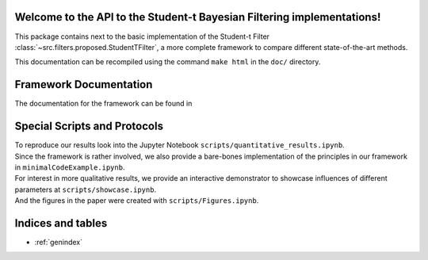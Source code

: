 Welcome to the API to the Student-t Bayesian Filtering implementations!
=======================================================================

This package contains next to the basic implementation of the Student-t Filter 
:class:`~src.filters.proposed.StudentTFilter`, a more complete framework to 
compare different state-of-the-art methods.

This documentation can be recompiled using the command ``make html`` in the ``doc/`` directory.

Framework Documentation
=======================

The documentation for the framework can be found in

.. autosummary:: 
   :toctree: generated
   :recursive:
   :caption: Contents:

   src.filters
   src.eval
   src.visual
   src.utils

Special Scripts and Protocols
=============================

| To reproduce our results look into the Jupyter Notebook ``scripts/quantitative_results.ipynb``.
| Since the framework is rather involved, we also provide a bare-bones implementation of the principles in our framework in ``minimalCodeExample.ipynb``.
| For interest in more qualitative results, we provide an interactive demonstrator to showcase influences of different parameters at ``scripts/showcase.ipynb``.
| And the figures in the paper were created with ``scripts/Figures.ipynb``.



Indices and tables
==================

* :ref:`genindex`

.. * :ref:`search`
.. We can include jupyter notebooks into the API by converting a .ipynb file into a .py file which is executed to produce the page. Converting is done via
.. 'jupytext --update-metadata '{"jupytext": {"cell_markers": "\"\"\""}}' --to py:percent <your-new-file>.ipynb'
.. see 'https://github.com/JamesALeedham/Sphinx-Autosummary-Recursion/blob/ab1df923b02a7add6f78ecbf5f935b48930f80cd/docs/notebooks/intro.ipynb' for an example
